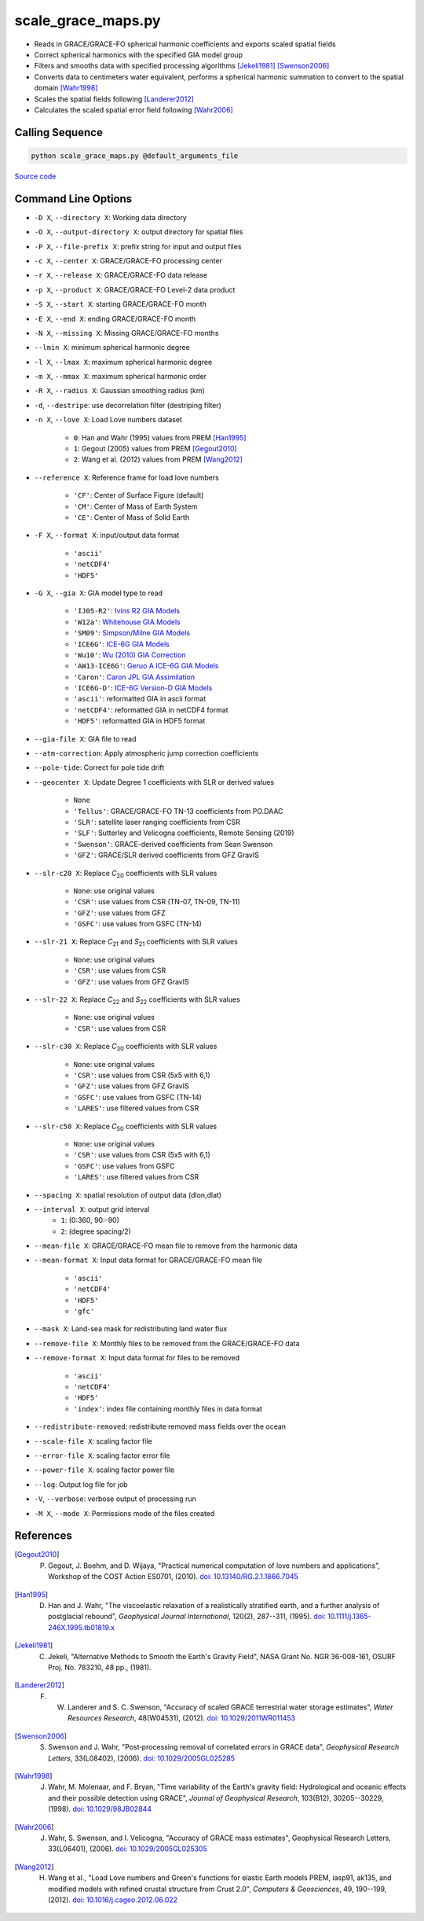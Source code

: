 ===================
scale_grace_maps.py
===================

- Reads in GRACE/GRACE-FO spherical harmonic coefficients and exports scaled spatial fields
- Correct spherical harmonics with the specified GIA model group
- Filters and smooths data with specified processing algorithms [Jekeli1981]_ [Swenson2006]_
- Converts data to centimeters water equivalent, performs a spherical harmonic summation to convert to the spatial domain [Wahr1998]_
- Scales the spatial fields following [Landerer2012]_
- Calculates the scaled spatial error field following [Wahr2006]_

Calling Sequence
################

.. code-block:: bash

     python scale_grace_maps.py @default_arguments_file

`Source code`__

.. __: https://github.com/tsutterley/read-GRACE-harmonics/blob/main/scripts/scale_grace_maps.py

Command Line Options
####################

- ``-D X``, ``--directory X``: Working data directory
- ``-O X``, ``--output-directory X``: output directory for spatial files
- ``-P X``, ``--file-prefix X``: prefix string for input and output files
- ``-c X``, ``--center X``: GRACE/GRACE-FO processing center
- ``-r X``, ``--release X``: GRACE/GRACE-FO data release
- ``-p X``, ``--product X``: GRACE/GRACE-FO Level-2 data product
- ``-S X``, ``--start X``: starting GRACE/GRACE-FO month
- ``-E X``, ``--end X``: ending GRACE/GRACE-FO month
- ``-N X``, ``--missing X``: Missing GRACE/GRACE-FO months
- ``--lmin X``: minimum spherical harmonic degree
- ``-l X``, ``--lmax X``: maximum spherical harmonic degree
- ``-m X``, ``--mmax X``: maximum spherical harmonic order
- ``-R X``, ``--radius X``: Gaussian smoothing radius (km)
- ``-d``, ``--destripe``: use decorrelation filter (destriping filter)
- ``-n X``, ``--love X``: Load Love numbers dataset

     * ``0``: Han and Wahr (1995) values from PREM [Han1995]_
     * ``1``: Gegout (2005) values from PREM [Gegout2010]_
     * ``2``: Wang et al. (2012) values from PREM [Wang2012]_
- ``--reference X``: Reference frame for load love numbers

     * ``'CF'``: Center of Surface Figure (default)
     * ``'CM'``: Center of Mass of Earth System
     * ``'CE'``: Center of Mass of Solid Earth
- ``-F X``, ``--format X``: input/output data format

     * ``'ascii'``
     * ``'netCDF4'``
     * ``'HDF5'``
- ``-G X``, ``--gia X``: GIA model type to read

    * ``'IJ05-R2'``: `Ivins R2 GIA Models <https://doi.org/10.1002/jgrb.50208>`_
    * ``'W12a'``: `Whitehouse GIA Models <https://doi.org/10.1111/j.1365-246X.2012.05557.x>`_
    * ``'SM09'``: `Simpson/Milne GIA Models <https://doi.org/10.1029/2010JB007776>`_
    * ``'ICE6G'``: `ICE-6G GIA Models <https://doi.org/10.1002/2014JB011176>`_
    * ``'Wu10'``: `Wu (2010) GIA Correction <https://doi.org/10.1038/ngeo938>`_
    * ``'AW13-ICE6G'``: `Geruo A ICE-6G GIA Models <https://doi.org/10.1093/gji/ggs030>`_
    * ``'Caron'``: `Caron JPL GIA Assimilation <https://doi.org/10.1002/2017GL076644>`_
    * ``'ICE6G-D'``: `ICE-6G Version-D GIA Models <https://doi.org/10.1002/2016JB013844>`_
    * ``'ascii'``: reformatted GIA in ascii format
    * ``'netCDF4'``: reformatted GIA in netCDF4 format
    * ``'HDF5'``: reformatted GIA in HDF5 format
- ``--gia-file X``: GIA file to read
- ``--atm-correction``: Apply atmospheric jump correction coefficients
- ``--pole-tide``: Correct for pole tide drift
- ``--geocenter X``: Update Degree 1 coefficients with SLR or derived values

    * ``None``
    * ``'Tellus'``: GRACE/GRACE-FO TN-13 coefficients from PO.DAAC
    * ``'SLR'``: satellite laser ranging coefficients from CSR
    * ``'SLF'``: Sutterley and Velicogna coefficients, Remote Sensing (2019)
    * ``'Swenson'``: GRACE-derived coefficients from Sean Swenson
    * ``'GFZ'``: GRACE/SLR derived coefficients from GFZ GravIS
- ``--slr-c20 X``: Replace *C*\ :sub:`20` coefficients with SLR values

    * ``None``: use original values
    * ``'CSR'``: use values from CSR (TN-07, TN-09, TN-11)
    * ``'GFZ'``: use values from GFZ
    * ``'GSFC'``: use values from GSFC (TN-14)
- ``--slr-21 X``: Replace *C*\ :sub:`21` and *S*\ :sub:`21` coefficients with SLR values

    * ``None``: use original values
    * ``'CSR'``: use values from CSR
    * ``'GFZ'``: use values from GFZ GravIS
- ``--slr-22 X``: Replace *C*\ :sub:`22` and *S*\ :sub:`22` coefficients with SLR values

    * ``None``: use original values
    * ``'CSR'``: use values from CSR
- ``--slr-c30 X``: Replace *C*\ :sub:`30` coefficients with SLR values

    * ``None``: use original values
    * ``'CSR'``: use values from CSR (5x5 with 6,1)
    * ``'GFZ'``: use values from GFZ GravIS
    * ``'GSFC'``: use values from GSFC (TN-14)
    * ``'LARES'``: use filtered values from CSR
- ``--slr-c50 X``: Replace *C*\ :sub:`50` coefficients with SLR values

    * ``None``: use original values
    * ``'CSR'``: use values from CSR (5x5 with 6,1)
    * ``'GSFC'``: use values from GSFC
    * ``'LARES'``: use filtered values from CSR
- ``--spacing X``: spatial resolution of output data (dlon,dlat)
- ``--interval X``: output grid interval
    * ``1``: (0:360, 90:-90)
    * ``2``: (degree spacing/2)
- ``--mean-file X``: GRACE/GRACE-FO mean file to remove from the harmonic data
- ``--mean-format X``: Input data format for GRACE/GRACE-FO mean file

    * ``'ascii'``
    * ``'netCDF4'``
    * ``'HDF5'``
    * ``'gfc'``
- ``--mask X``: Land-sea mask for redistributing land water flux
- ``--remove-file X``: Monthly files to be removed from the GRACE/GRACE-FO data
- ``--remove-format X``: Input data format for files to be removed

    * ``'ascii'``
    * ``'netCDF4'``
    * ``'HDF5'``
    * ``'index'``: index file containing monthly files in data format
- ``--redistribute-removed``: redistribute removed mass fields over the ocean
- ``--scale-file X``: scaling factor file
- ``--error-file X``: scaling factor error file
- ``--power-file X``: scaling factor power file
- ``--log``: Output log file for job
- ``-V``, ``--verbose``: verbose output of processing run
- ``-M X``, ``--mode X``: Permissions mode of the files created

References
##########

.. [Gegout2010] P. Gegout, J. Boehm, and D. Wijaya, "Practical numerical computation of love numbers and applications", Workshop of the COST Action ES0701, (2010). `doi: 10.13140/RG.2.1.1866.7045 <https://doi.org/10.13140/RG.2.1.1866.7045>`_

.. [Han1995] D. Han and J. Wahr, "The viscoelastic relaxation of a realistically stratified earth, and a further analysis of postglacial rebound", *Geophysical Journal International*, 120(2), 287--311, (1995). `doi: 10.1111/j.1365-246X.1995.tb01819.x <https://doi.org/10.1111/j.1365-246X.1995.tb01819.x>`_

.. [Jekeli1981] C. Jekeli, "Alternative Methods to Smooth the Earth's Gravity Field", NASA Grant No. NGR 36-008-161, OSURF Proj. No. 783210, 48 pp., (1981).

.. [Landerer2012] F. W. Landerer and S. C. Swenson, "Accuracy of scaled GRACE terrestrial water storage estimates", *Water Resources Research*, 48(W04531), (2012). `doi: 10.1029/2011WR011453 <https://doi.org/10.1029/2011WR011453>`_

.. [Swenson2006] S. Swenson and J. Wahr, "Post‐processing removal of correlated errors in GRACE data", *Geophysical Research Letters*, 33(L08402), (2006). `doi: 10.1029/2005GL025285 <https://doi.org/10.1029/2005GL025285>`_

.. [Wahr1998] J. Wahr, M. Molenaar, and F. Bryan, "Time variability of the Earth's gravity field: Hydrological and oceanic effects and their possible detection using GRACE", *Journal of Geophysical Research*, 103(B12), 30205--30229, (1998). `doi: 10.1029/98JB02844 <https://doi.org/10.1029/98JB02844>`_

.. [Wahr2006] J. Wahr, S. Swenson, and I. Velicogna, "Accuracy of GRACE mass estimates", Geophysical Research Letters, 33(L06401), (2006). `doi: 10.1029/2005GL025305 <https://doi.org/10.1029/2005GL025305>`_

.. [Wang2012] H. Wang et al., "Load Love numbers and Green's functions for elastic Earth models PREM, iasp91, ak135, and modified models with refined crustal structure from Crust 2.0", *Computers & Geosciences*, 49, 190--199, (2012). `doi: 10.1016/j.cageo.2012.06.022 <https://doi.org/10.1016/j.cageo.2012.06.022>`_

